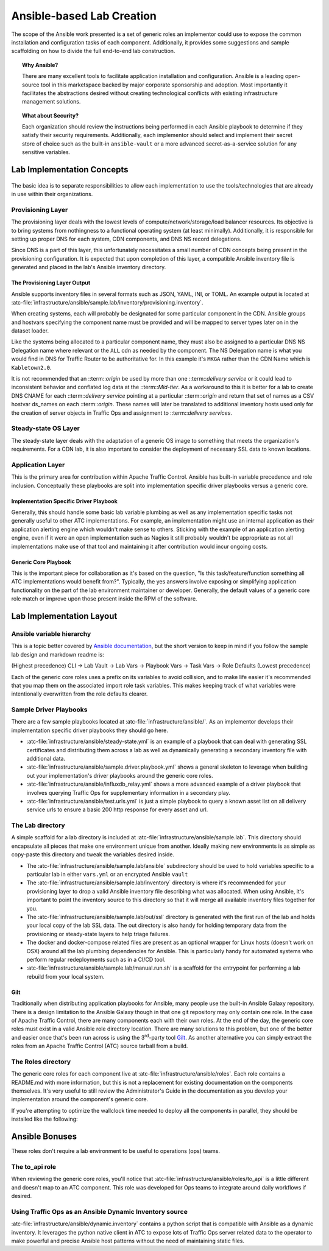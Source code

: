 ..
..
.. Licensed under the Apache License, Version 2.0 (the "License");
.. you may not use this file except in compliance with the License.
.. You may obtain a copy of the License at
..
..     http://www.apache.org/licenses/LICENSE-2.0
..
.. Unless required by applicable law or agreed to in writing, software
.. distributed under the License is distributed on an "AS IS" BASIS,
.. WITHOUT WARRANTIES OR CONDITIONS OF ANY KIND, either express or implied.
.. See the License for the specific language governing permissions and
.. limitations under the License.
..

.. _ansiblelab:

**************************
Ansible-based Lab Creation
**************************

The scope of the Ansible work presented is a set of generic roles an implementor could use to expose the common installation and configuration tasks of each component.
Additionally,  it provides some suggestions and sample scaffolding on how to divide the full end-to-end lab construction.

.. topic:: Why Ansible?

	There are many excellent tools to facilitate application installation and configuration.
	Ansible is a leading open-source tool in this marketspace backed by major corporate sponsorship and adoption.
	Most importantly it facilitates the abstractions desired without creating technological conflicts with existing infrastructure management solutions.

.. topic:: What about Security?

	Each organization should review the instructions being performed in each Ansible playbook to determine if they satisfy their security requirements.
	Additionally, each implementor should select and implement their secret store of choice such as the built-in ``ansible-vault`` or a more advanced secret-as-a-service solution for any sensitive variables.

Lab Implementation Concepts
===========================

.. figure:: ATC.lab.layers.svg
	 :scale: 100 %
	 :align: center
	 :figclass: align-center

The basic idea is to separate responsibilities to allow each implementation to use the tools/technologies that are already in use within their organizations.

Provisioning Layer
------------------

The provisioning layer deals with the lowest levels of compute/network/storage/load balancer resources.
Its objective is to bring systems from nothingness to a functional operating system (at least minimally).
Additionally, it is responsible for setting up proper DNS for each system, CDN components, and DNS NS record delegations.

Since DNS is a part of this layer, this unfortunately necessitates a small number of CDN concepts being present in the provisioning configuration.
It is expected that upon completion of this layer, a compatible Ansible inventory file is generated and placed in the lab's Ansible inventory directory.

The Provisioning Layer Output
"""""""""""""""""""""""""""""

Ansible supports inventory files in several formats such as JSON, YAML, INI, or TOML.
An example output is located at :atc-file:`infrastructure/ansible/sample.lab/inventory/provisioning.inventory`.

When creating systems, each will probably be designated for some particular component in the CDN.
Ansible groups and hostvars specifying the component name must be provided and will be mapped to server types later on in the dataset loader.

Like the systems being allocated to a particular component name, they must also be assigned to a particular DNS NS Delegation name where relevant or the ``ALL`` cdn as needed by the component.
The NS Delegation name is what you would find in DNS for Traffic Router to be authoritative for.  In this example it's ``MKGA`` rather than the CDN Name which is ``Kabletown2.0``.

It is not recommended that an ::term::`origin` be used by more than one ::term::`delivery service` or it could lead to inconsistent behavior and conflated log data at the ::term::`Mid-tier`.
As a workaround to this it is better for a lab to create DNS CNAME for each ::term::`delivery service` pointing at a particular ::term::`origin` and return that set of names as a CSV hostvar ds_names on each ::term::`origin`.
These names will later be translated to additional inventory hosts used only for the creation of server objects in Traffic Ops and assignment to ::term::`delivery services`.

Steady-state OS Layer
---------------------

The steady-state layer deals with the adaptation of a generic OS image to something that meets the organization's requirements.
For a CDN lab, it is also important to consider the deployment of necessary SSL data to known locations.

Application Layer
-----------------

This is the primary area for contribution within Apache Traffic Control.  Ansible has built-in variable precedence and role inclusion.
Conceptually these playbooks are split into implementation specific driver playbooks versus a generic core.

Implementation Specific Driver Playbook
"""""""""""""""""""""""""""""""""""""""

Generally, this should handle some basic lab variable plumbing as well as any implementation specific tasks not generally useful to other ATC implementations.
For example, an implementation might use an internal application as their application alerting engine which wouldn't make sense to others.
Sticking with the example of an application alerting engine, even if it were an open implementation such as Nagios it still probably wouldn't be appropriate
as not all implementations make use of that tool and maintaining it after contribution would incur ongoing costs.

Generic Core Playbook
"""""""""""""""""""""

This is the important piece for collaboration as it's based on the question, "Is this task/feature/function something all ATC implementations would benefit from?".
Typically, the yes answers involve exposing or simplifying application functionality on the part of the lab environment maintainer or developer.
Generally, the default values of a generic core role match or improve upon those present inside the RPM of the software.

Lab Implementation Layout
=========================

Ansible variable hierarchy
--------------------------

This is a topic better covered by `Ansible documentation <https://docs.ansible.com/ansible/latest/user_guide/playbooks_variables.html#variable-precedence-where-should-i-put-a-variable>`_, but the short version to keep in mind if you follow the sample lab design and markdown readme is:

(Highest precedence) CLI → Lab Vault → Lab Vars → Playbook Vars → Task Vars → Role Defaults (Lowest precedence)

Each of the generic core roles uses a prefix on its variables to avoid collision, and to make life easier it's recommended that you map them on the associated import role task variables.
This makes keeping track of what variables were intentionally overwritten from the role defaults clearer.

Sample Driver Playbooks
-----------------------

There are a few sample playbooks located at :atc-file:`infrastructure/ansible/`.  As an implementor develops their implementation specific driver playbooks they should go here.

* :atc-file:`infrastructure/ansible/steady-state.yml` is an example of a playbook that can deal with generating SSL certificates and distributing them across a lab as well as dynamically generating a secondary inventory file with additional data.
* :atc-file:`infrastructure/ansible/sample.driver.playbook.yml` shows a general skeleton to leverage when building out your implementation's driver playbooks around the generic core roles.
* :atc-file:`infrastructure/ansible/influxdb_relay.yml` shows a more advanced example of a driver playbook that involves querying Traffic Ops for supplementary information in a secondary play.
* :atc-file:`infrastructure/ansible/test.urls.yml` is just a simple playbook to query a known asset list on all delivery service urls to ensure a basic 200 http response for every asset and url.

The Lab directory
-----------------

A simple scaffold for a lab directory is included at :atc-file:`infrastructure/ansible/sample.lab`.  This directory should encapsulate all pieces that make one environment unique from another.  Ideally making new environments is as simple as copy-paste this directory and tweak the variables desired inside.

* The :atc-file:`infrastructure/ansible/sample.lab/ansible` subdirectory should be used to hold variables specific to a particular lab in either ``vars.yml`` or an encrypted Ansible ``vault``
* The :atc-file:`infrastructure/ansible/sample.lab/inventory` directory is where it's recommended for your provisioning layer to drop a valid Ansible inventory file describing what was allocated.  When using Ansible, it's important to point the inventory source to this directory so that it will merge all available inventory files together for you.
* The :atc-file:`infrastructure/ansible/sample.lab/out/ssl` directory is generated with the first run of the lab and holds your local copy of the lab SSL data.  The out directory is also handy for holding temporary data from the provisioning or steady-state layers to help triage failures.
* The docker and docker-compose related files are present as an optional wrapper for Linux hosts (doesn't work on OSX) around all the lab plumbing dependencies for Ansible.  This is particularly handy for automated systems who perform regular redeployments such as in a CI/CD tool.
* :atc-file:`infrastructure/ansible/sample.lab/manual.run.sh` is a scaffold for the entrypoint for performing a lab rebuild from your local system.

Gilt
""""

Traditionally when distributing application playbooks for Ansible, many people use the built-in Ansible Galaxy repository.
There is a design limitation to the Ansible Galaxy though in that one git repository may only contain one role.
In the case of Apache Traffic Control, there are many components each with their own roles.
At the end of the day, the generic core roles must exist in a valid Ansible role directory location.
There are many solutions to this problem, but one of the better and easier once that's been run across is using the 3\ :sup:`rd`-party tool `Gilt <https://github.com/metacloud/gilt>`_.
As another alternative you can simply extract the roles from an Apache Traffic Control (ATC) source tarball from a build.

The Roles directory
-------------------

The generic core roles for each component live at :atc-file:`infrastructure/ansible/roles`.
Each role contains a README.md with more information, but this is not a replacement for existing documentation on the components themselves.
It's very useful to still review the Administrator's Guide in the documentation as you develop your implementation around the component's generic core.

If you're attempting to optimize the wallclock time needed to deploy all the components in parallel, they should be installed like the following:

.. figure:: ATC.Installation.dependencies.svg
	 :scale: 100 %
	 :align: center
	 :figclass: align-center

Ansible Bonuses
===============

These roles don't require a lab environment to be useful to operations (ops) teams.

The to_api role
---------------

When reviewing the generic core roles, you'll notice that :atc-file:`infrastructure/ansible/roles/to_api` is a little different and doesn't map to an ATC component.
This role was developed for Ops teams to integrate around daily workflows if desired.

Using Traffic Ops as an Ansible Dynamic Inventory source
--------------------------------------------------------

:atc-file:`infrastructure/ansible/dynamic.inventory` contains a python script that is compatible with Ansible as a dynamic inventory.
It leverages the python native client in ATC to expose lots of Traffic Ops server related data to the operator to make powerful and precise Ansible host patterns without the need of maintaining static files.
